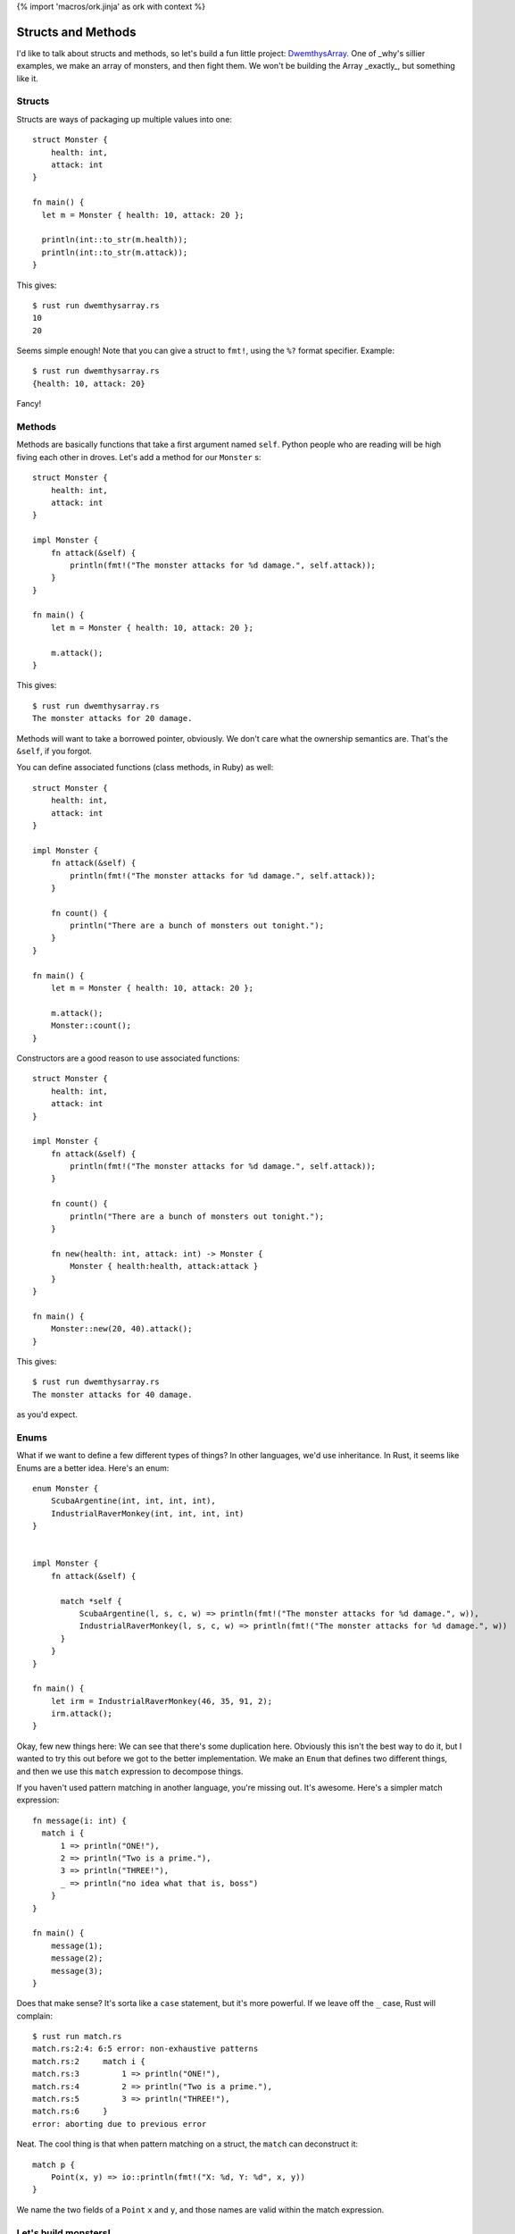 {% import 'macros/ork.jinja' as ork with context %}

Structs and Methods
===================

I'd like to talk about structs and methods, so let's build a fun little
project: DwemthysArray_. One of _why's sillier examples, we make an array of
monsters, and then fight them. We won't be building the Array _exactly_, but
something like it.

Structs
-------

Structs are ways of packaging up multiple values into one::

  struct Monster {
      health: int,
      attack: int
  }

  fn main() {
    let m = Monster { health: 10, attack: 20 };

    println(int::to_str(m.health));
    println(int::to_str(m.attack));
  }

This gives::

  $ rust run dwemthysarray.rs
  10
  20

Seems simple enough! Note that you can give a struct to ``fmt!``, using the
``%?`` format specifier. Example::

  $ rust run dwemthysarray.rs
  {health: 10, attack: 20}

Fancy!

Methods
-------

Methods are basically functions that take a first argument named ``self``.
Python people who are reading will be high fiving each other in droves. Let's
add a method for our ``Monster`` s::

  struct Monster {
      health: int,
      attack: int
  }

  impl Monster {
      fn attack(&self) {
          println(fmt!("The monster attacks for %d damage.", self.attack));
      }
  }

  fn main() {
      let m = Monster { health: 10, attack: 20 };

      m.attack();
  }

This gives::

  $ rust run dwemthysarray.rs
  The monster attacks for 20 damage.

Methods will want to take a borrowed pointer, obviously. We don't care what
the ownership semantics are. That's the ``&self``, if you forgot.

You can define associated functions (class methods, in Ruby)  as well::

  struct Monster {
      health: int,
      attack: int
  }

  impl Monster {
      fn attack(&self) {
          println(fmt!("The monster attacks for %d damage.", self.attack));
      }

      fn count() {
          println("There are a bunch of monsters out tonight.");
      }
  }

  fn main() {
      let m = Monster { health: 10, attack: 20 };

      m.attack();
      Monster::count();
  }

Constructors are a good reason to use associated functions::

  struct Monster {
      health: int,
      attack: int
  }

  impl Monster {
      fn attack(&self) {
          println(fmt!("The monster attacks for %d damage.", self.attack));
      }

      fn count() {
          println("There are a bunch of monsters out tonight.");
      }

      fn new(health: int, attack: int) -> Monster {
          Monster { health:health, attack:attack }
      }
  }

  fn main() {
      Monster::new(20, 40).attack();
  }

This gives::

  $ rust run dwemthysarray.rs
  The monster attacks for 40 damage.

as you'd expect.

Enums
-----

What if we want to define a few different types of things? In other languages,
we'd use inheritance. In Rust, it seems like Enums are a better idea. Here's
an enum::

  enum Monster {
      ScubaArgentine(int, int, int, int),
      IndustrialRaverMonkey(int, int, int, int)
  }


  impl Monster {
      fn attack(&self) {

        match *self {
            ScubaArgentine(l, s, c, w) => println(fmt!("The monster attacks for %d damage.", w)),
            IndustrialRaverMonkey(l, s, c, w) => println(fmt!("The monster attacks for %d damage.", w))
        }
      }
  }

  fn main() {
      let irm = IndustrialRaverMonkey(46, 35, 91, 2);
      irm.attack();
  }


Okay, few new things here: We can see that there's some duplication here.
Obviously this isn't the best way to do it, but I wanted to try this out before
we got to the better implementation. We make an ``Enum`` that defines two
different things, and then we use this ``match`` expression to decompose
things.

If you haven't used pattern matching in another language, you're missing out.
It's awesome. Here's a simpler match expression::

  fn message(i: int) {
    match i {
        1 => println("ONE!"),
        2 => println("Two is a prime."),
        3 => println("THREE!"),
        _ => println("no idea what that is, boss")
      }
  }

  fn main() {
      message(1);
      message(2);
      message(3);
  }

Does that make sense? It's sorta like a ``case`` statement, but it's more
powerful. If we leave off the ``_`` case, Rust will complain::

  $ rust run match.rs
  match.rs:2:4: 6:5 error: non-exhaustive patterns
  match.rs:2     match i {
  match.rs:3         1 => println("ONE!"),
  match.rs:4         2 => println("Two is a prime."),
  match.rs:5         3 => println("THREE!"),
  match.rs:6     }
  error: aborting due to previous error

Neat. The cool thing is that when pattern matching on a struct, the ``match``
can deconstruct it::

  match p {
      Point(x, y) => io::println(fmt!("X: %d, Y: %d", x, y))
  }

We name the two fields of a ``Point`` ``x`` and ``y``, and those names are
valid within the match expression.

Let's build monsters!
---------------------

Before we build some monsters, let's look at the Right Way to implement them.
We can do this with Traits, but that's the next chapter.

.. _DwemthysArray: http://mislav.uniqpath.com/poignant-guide/dwemthy/
